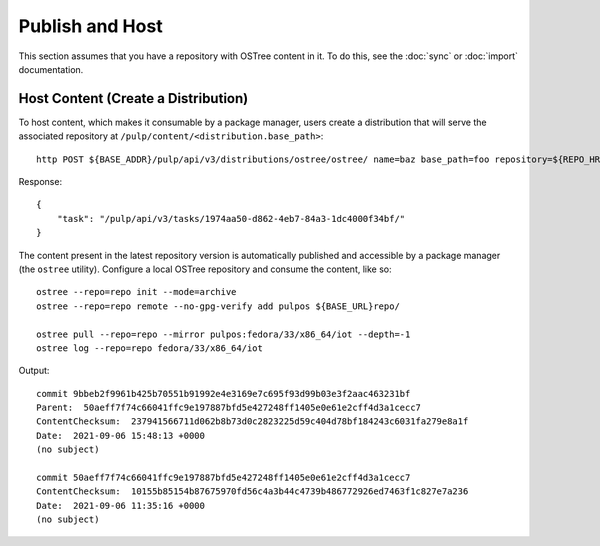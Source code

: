 .. _publish-workflow:

Publish and Host
================

This section assumes that you have a repository with OSTree content in it. To do this, see the
:doc:`sync` or :doc:`import` documentation.

Host Content (Create a Distribution)
------------------------------------

To host content, which makes it consumable by a package manager, users create a distribution that
will serve the associated repository at ``/pulp/content/<distribution.base_path>``::

    http POST ${BASE_ADDR}/pulp/api/v3/distributions/ostree/ostree/ name=baz base_path=foo repository=${REPO_HREF}

Response::

    {
        "task": "/pulp/api/v3/tasks/1974aa50-d862-4eb7-84a3-1dc4000f34bf/"
    }

The content present in the latest repository version is automatically published and accessible by a
package manager (the ``ostree`` utility). Configure a local OSTree repository and consume the
content, like so::

    ostree --repo=repo init --mode=archive
    ostree --repo=repo remote --no-gpg-verify add pulpos ${BASE_URL}repo/

    ostree pull --repo=repo --mirror pulpos:fedora/33/x86_64/iot --depth=-1
    ostree log --repo=repo fedora/33/x86_64/iot

Output::

    commit 9bbeb2f9961b425b70551b91992e4e3169e7c695f93d99b03e3f2aac463231bf
    Parent:  50aeff7f74c66041ffc9e197887bfd5e427248ff1405e0e61e2cff4d3a1cecc7
    ContentChecksum:  237941566711d062b8b73d0c2823225d59c404d78bf184243c6031fa279e8a1f
    Date:  2021-09-06 15:48:13 +0000
    (no subject)

    commit 50aeff7f74c66041ffc9e197887bfd5e427248ff1405e0e61e2cff4d3a1cecc7
    ContentChecksum:  10155b85154b87675970fd56c4a3b44c4739b486772926ed7463f1c827e7a236
    Date:  2021-09-06 11:35:16 +0000
    (no subject)
